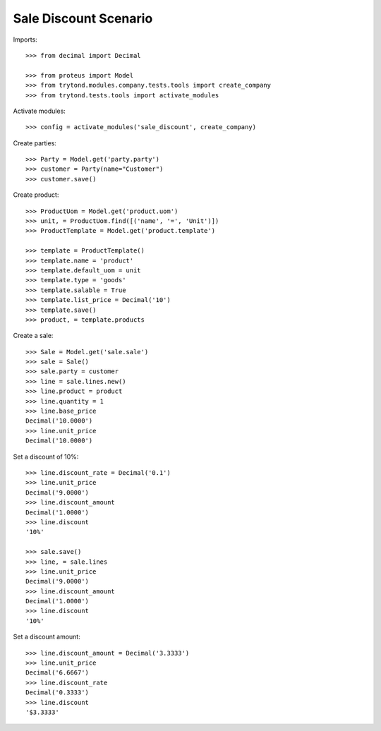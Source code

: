 ======================
Sale Discount Scenario
======================

Imports::

    >>> from decimal import Decimal

    >>> from proteus import Model
    >>> from trytond.modules.company.tests.tools import create_company
    >>> from trytond.tests.tools import activate_modules

Activate modules::

    >>> config = activate_modules('sale_discount', create_company)

Create parties::

    >>> Party = Model.get('party.party')
    >>> customer = Party(name="Customer")
    >>> customer.save()

Create product::

    >>> ProductUom = Model.get('product.uom')
    >>> unit, = ProductUom.find([('name', '=', 'Unit')])
    >>> ProductTemplate = Model.get('product.template')

    >>> template = ProductTemplate()
    >>> template.name = 'product'
    >>> template.default_uom = unit
    >>> template.type = 'goods'
    >>> template.salable = True
    >>> template.list_price = Decimal('10')
    >>> template.save()
    >>> product, = template.products

Create a sale::

    >>> Sale = Model.get('sale.sale')
    >>> sale = Sale()
    >>> sale.party = customer
    >>> line = sale.lines.new()
    >>> line.product = product
    >>> line.quantity = 1
    >>> line.base_price
    Decimal('10.0000')
    >>> line.unit_price
    Decimal('10.0000')

Set a discount of 10%::

    >>> line.discount_rate = Decimal('0.1')
    >>> line.unit_price
    Decimal('9.0000')
    >>> line.discount_amount
    Decimal('1.0000')
    >>> line.discount
    '10%'

    >>> sale.save()
    >>> line, = sale.lines
    >>> line.unit_price
    Decimal('9.0000')
    >>> line.discount_amount
    Decimal('1.0000')
    >>> line.discount
    '10%'

Set a discount amount::

    >>> line.discount_amount = Decimal('3.3333')
    >>> line.unit_price
    Decimal('6.6667')
    >>> line.discount_rate
    Decimal('0.3333')
    >>> line.discount
    '$3.3333'
